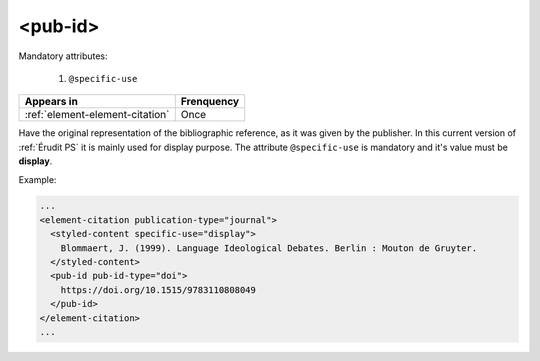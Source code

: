 .. _element-pub-id:

<pub-id>
========


Mandatory attributes:

  1. ``@specific-use``

+----------------------------------+--------------------+
| Appears in                       | Frenquency         |
+==================================+====================+
| :ref:`element-element-citation`  | Once               |
+----------------------------------+--------------------+

Have the original representation of the bibliographic reference, as it was given by the publisher. In this current version of :ref:`Érudit PS` it is mainly used for display purpose. The attribute ``@specific-use`` is mandatory and it's value must be **display**.

Example:

.. code-block:: xml

    ...
    <element-citation publication-type="journal">
      <styled-content specific-use="display">
        Blommaert, J. (1999). Language Ideological Debates. Berlin : Mouton de Gruyter.
      </styled-content>
      <pub-id pub-id-type="doi">
        https://doi.org/10.1515/9783110808049
      </pub-id>           
    </element-citation>
    ...


.. {"reviewed_on": "20180501", "by": "fabio.batalha@erudit.org"}

